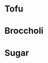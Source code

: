 * Tofu
  :PROPERTIES:
  :PROTEIN: 20
  :FAT: 1
  :CARBOHYDRATES: 3
  :ENERGY: 150
  :END:
* Broccholi
  :PROPERTIES:
  :PROTEIN: 3
  :FAT: 0
  :CARBOHYDRATES: 1
  :ENERGY: 90
  :END:
* Sugar
  :PROPERTIES:
  :PROTEIN: 0
  :FAT: 0
  :CARBOHYDRATES: 100
  :ENERGY: 450
  :END:
